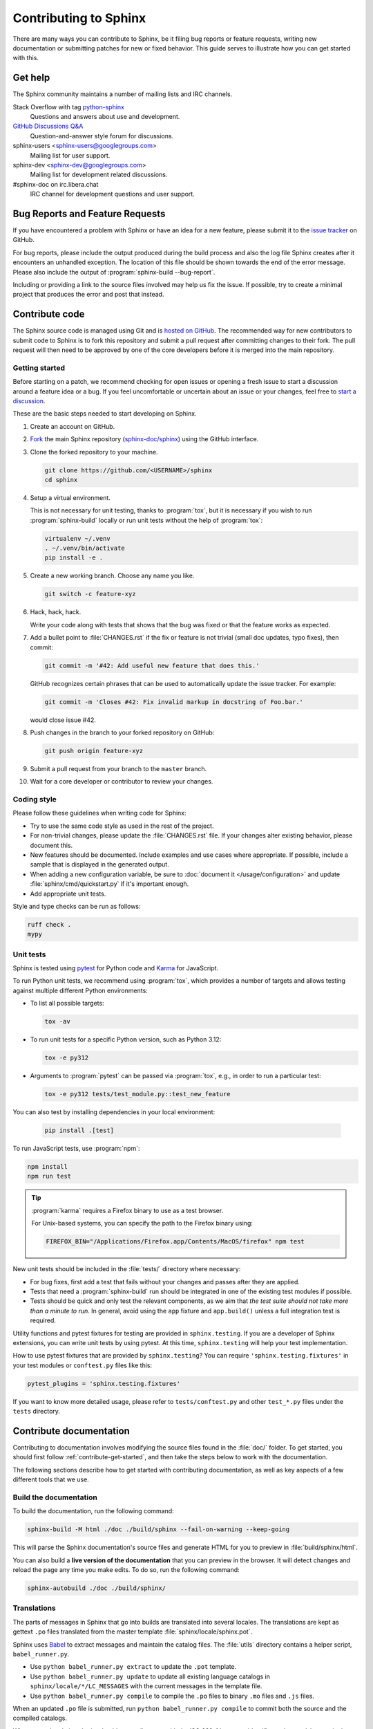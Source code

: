 ======================
Contributing to Sphinx
======================

There are many ways you can contribute to Sphinx, be it filing bug reports or
feature requests, writing new documentation or submitting patches for new or
fixed behavior. This guide serves to illustrate how you can get started with
this.


Get help
--------

The Sphinx community maintains a number of mailing lists and IRC channels.

Stack Overflow with tag `python-sphinx`_
    Questions and answers about use and development.

`GitHub Discussions Q&A`__
    Question-and-answer style forum for discussions.

    __ https://github.com/orgs/sphinx-doc/discussions/categories/q-a

sphinx-users <sphinx-users@googlegroups.com>
    Mailing list for user support.

sphinx-dev <sphinx-dev@googlegroups.com>
    Mailing list for development related discussions.

#sphinx-doc on irc.libera.chat
    IRC channel for development questions and user support.

.. _python-sphinx: https://stackoverflow.com/questions/tagged/python-sphinx


Bug Reports and Feature Requests
--------------------------------

If you have encountered a problem with Sphinx or have an idea for a new
feature, please submit it to the `issue tracker`_ on GitHub.

For bug reports, please include the output produced during the build process
and also the log file Sphinx creates after it encounters an unhandled
exception.
The location of this file should be shown towards the end of the error message.
Please also include the output of :program:`sphinx-build --bug-report`.

Including or providing a link to the source files involved may help us fix the
issue.  If possible, try to create a minimal project that produces the error
and post that instead.

.. _`issue tracker`: https://github.com/sphinx-doc/sphinx/issues


Contribute code
---------------

The Sphinx source code is managed using Git and is `hosted on GitHub`_.  The
recommended way for new contributors to submit code to Sphinx is to fork this
repository and submit a pull request after committing changes to their fork.
The pull request will then need to be approved by one of the core developers
before it is merged into the main repository.

.. _hosted on GitHub: https://github.com/sphinx-doc/sphinx


.. _contribute-get-started:

Getting started
~~~~~~~~~~~~~~~

Before starting on a patch, we recommend checking for open issues
or opening a fresh issue to start a discussion around a feature idea or a bug.
If you feel uncomfortable or uncertain about an issue or your changes,
feel free to `start a discussion`_.

.. _start a discussion: https://github.com/orgs/sphinx-doc/discussions/

These are the basic steps needed to start developing on Sphinx.

#. Create an account on GitHub.

#. Fork_ the main Sphinx repository (`sphinx-doc/sphinx`_)
   using the GitHub interface.

   .. _Fork: https://github.com/sphinx-doc/sphinx/fork
   .. _sphinx-doc/sphinx: https://github.com/sphinx-doc/sphinx

#. Clone the forked repository to your machine.

   .. code-block:: shell

      git clone https://github.com/<USERNAME>/sphinx
      cd sphinx

#. Setup a virtual environment.

   This is not necessary for unit testing, thanks to :program:`tox`,
   but it is necessary if you wish to run :program:`sphinx-build` locally
   or run unit tests without the help of :program:`tox`:

   .. code-block:: shell

       virtualenv ~/.venv
       . ~/.venv/bin/activate
       pip install -e .

#. Create a new working branch. Choose any name you like.

   .. code-block:: shell

      git switch -c feature-xyz

#. Hack, hack, hack.

   Write your code along with tests that shows that the bug was fixed or that
   the feature works as expected.

#. Add a bullet point to :file:`CHANGES.rst` if the fix or feature is not trivial
   (small doc updates, typo fixes), then commit:

   .. code-block:: shell

      git commit -m '#42: Add useful new feature that does this.'

   GitHub recognizes certain phrases that can be used to automatically
   update the issue tracker. For example:

   .. code-block:: shell

      git commit -m 'Closes #42: Fix invalid markup in docstring of Foo.bar.'

   would close issue #42.

#. Push changes in the branch to your forked repository on GitHub:

   .. code-block:: shell

      git push origin feature-xyz

#. Submit a pull request from your branch to the ``master`` branch.

#. Wait for a core developer or contributor to review your changes.


Coding style
~~~~~~~~~~~~

Please follow these guidelines when writing code for Sphinx:

* Try to use the same code style as used in the rest of the project.

* For non-trivial changes, please update the :file:`CHANGES.rst` file.
  If your changes alter existing behavior, please document this.

* New features should be documented.
  Include examples and use cases where appropriate.
  If possible, include a sample that is displayed in the generated output.

* When adding a new configuration variable,
  be sure to :doc:`document it </usage/configuration>`
  and update :file:`sphinx/cmd/quickstart.py` if it's important enough.

* Add appropriate unit tests.

Style and type checks can be run as follows:

.. code-block:: shell

    ruff check .
    mypy


Unit tests
~~~~~~~~~~

Sphinx is tested using pytest_ for Python code and Karma_ for JavaScript.

.. _pytest: https://docs.pytest.org/en/latest/
.. _Karma: https://karma-runner.github.io

To run Python unit tests, we recommend using :program:`tox`, which provides a number
of targets and allows testing against multiple different Python environments:

* To list all possible targets:

  .. code-block:: shell

     tox -av

* To run unit tests for a specific Python version, such as Python 3.12:

  .. code-block:: shell

     tox -e py312

* Arguments to :program:`pytest` can be passed via :program:`tox`,
  e.g., in order to run a particular test:

  .. code-block:: shell

     tox -e py312 tests/test_module.py::test_new_feature

You can also test by installing dependencies in your local environment:

  .. code-block:: shell

     pip install .[test]

To run JavaScript tests, use :program:`npm`:

.. code-block:: shell

   npm install
   npm run test

.. tip::

   :program:`karma` requires a Firefox binary to use as a test browser.

   For Unix-based systems, you can specify the path to the Firefox binary using:

   .. code-block:: shell

      FIREFOX_BIN="/Applications/Firefox.app/Contents/MacOS/firefox" npm test

New unit tests should be included in the :file:`tests/` directory where necessary:

* For bug fixes, first add a test that fails without your changes and passes
  after they are applied.

* Tests that need a :program:`sphinx-build` run should be integrated in one of the
  existing test modules if possible.

* Tests should be quick and only test the relevant components, as we aim that
  *the test suite should not take more than a minute to run*.
  In general, avoid using the ``app`` fixture and ``app.build()``
  unless a full integration test is required.

.. versionadded:: 1.8

   Sphinx also runs JavaScript tests.

.. versionadded:: 1.6
   :py:mod:`!sphinx.testing` is added as a experimental.

.. versionchanged:: 1.5.2
   Sphinx was switched from nose to pytest.

.. todo:: The below belongs in the developer guide

Utility functions and pytest fixtures for testing are provided in
``sphinx.testing``. If you are a developer of Sphinx extensions, you can write
unit tests by using pytest. At this time, ``sphinx.testing`` will help your
test implementation.

How to use pytest fixtures that are provided by ``sphinx.testing``?  You can
require ``'sphinx.testing.fixtures'`` in your test modules or ``conftest.py``
files like this:

.. code-block:: python

   pytest_plugins = 'sphinx.testing.fixtures'

If you want to know more detailed usage, please refer to ``tests/conftest.py``
and other ``test_*.py`` files under the ``tests`` directory.


Contribute documentation
------------------------

Contributing to documentation involves modifying the source files
found in the :file:`doc/` folder.
To get started, you should first follow :ref:`contribute-get-started`,
and then take the steps below to work with the documentation.

The following sections describe how to get started with contributing
documentation, as well as key aspects of a few different tools that we use.

.. todo:: Add a more extensive documentation contribution guide.


Build the documentation
~~~~~~~~~~~~~~~~~~~~~~~

To build the documentation, run the following command:

.. code-block:: shell

   sphinx-build -M html ./doc ./build/sphinx --fail-on-warning --keep-going

This will parse the Sphinx documentation's source files and generate HTML for
you to preview in :file:`build/sphinx/html`.

You can also build a **live version of the documentation** that you can preview
in the browser. It will detect changes and reload the page any time you make
edits. To do so, run the following command:

.. code-block:: shell

   sphinx-autobuild ./doc ./build/sphinx/


Translations
~~~~~~~~~~~~

The parts of messages in Sphinx that go into builds are translated into several
locales.  The translations are kept as gettext ``.po`` files translated from the
master template :file:`sphinx/locale/sphinx.pot`.

Sphinx uses `Babel <https://babel.pocoo.org/en/latest/>`_ to extract messages
and maintain the catalog files.  The :file:`utils` directory contains a helper
script, ``babel_runner.py``.

* Use ``python babel_runner.py extract`` to update the ``.pot`` template.
* Use ``python babel_runner.py update`` to update all existing language
  catalogs in ``sphinx/locale/*/LC_MESSAGES`` with the current messages in the
  template file.
* Use ``python babel_runner.py compile`` to compile the ``.po`` files to binary
  ``.mo`` files and ``.js`` files.

When an updated ``.po`` file is submitted, run
``python babel_runner.py compile`` to commit both the source and the compiled
catalogs.

When a new locale is submitted, add a new directory with the ISO 639-1 language
identifier and put ``sphinx.po`` in there.  Don't forget to update the possible
values for :confval:`language` in :file:`doc/usage/configuration.rst`.

The Sphinx core messages can also be translated on `Transifex
<https://www.transifex.com/sphinx-doc/sphinx-1/>`_.  There ``tx`` client tool,
which is provided by the ``transifex_client`` Python package, can be used to
pull translations in ``.po`` format from Transifex.  To do this, go to
:file:`sphinx/locale` and then run ``tx pull -f -l LANG`` where ``LANG`` is an
existing language identifier.  It is good practice to run
``python babel_runner.py update`` afterwards to make sure the ``.po`` file has the
canonical Babel formatting.


Debugging tips
--------------

* Delete the build cache before building documents if you make changes in the
  code by running the command ``make clean`` or using the
  :option:`sphinx-build --fresh-env` option.

* Use the :option:`sphinx-build --pdb` option to run ``pdb`` on exceptions.

* Use ``node.pformat()`` and ``node.asdom().toxml()`` to generate a printable
  representation of the document structure.

* Set the configuration variable :confval:`keep_warnings` to ``True`` so
  warnings will be displayed in the generated output.

* Set the configuration variable :confval:`nitpicky` to ``True`` so that Sphinx
  will complain about references without a known target.

* Set the debugging options in the `Docutils configuration file
  <https://docutils.sourceforge.io/docs/user/config.html>`_.


Updating generated files
------------------------

* JavaScript stemming algorithms in :file:`sphinx/search/non-minified-js/*.js`
  are generated using `snowball <https://github.com/snowballstem/snowball>`_
  by cloning the repository, executing ``make dist_libstemmer_js`` and then
  unpacking the tarball which is generated in :file:`dist` directory.

  Minified files in :file:`sphinx/search/minified-js/*.js` are generated from
  non-minified ones using :program:`uglifyjs` (installed via npm), with ``-m``
  option to enable mangling.

* The :file:`searchindex.js` files found in
  the :file:`tests/js/fixtures/*` directories
  are generated by using the standard Sphinx HTML builder
  on the corresponding input projects found in :file:`tests/js/roots/*`.
  The fixtures provide test data used by the Sphinx JavaScript unit tests,
  and can be regenerated by running
  the :file:`utils/generate_js_fixtures.py` script.
